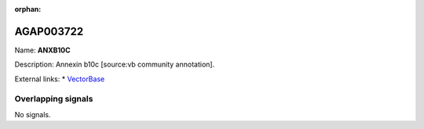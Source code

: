 :orphan:

AGAP003722
=============



Name: **ANXB10C**

Description: Annexin b10c [source:vb community annotation].

External links:
* `VectorBase <https://www.vectorbase.org/Anopheles_gambiae/Gene/Summary?g=AGAP003722>`_

Overlapping signals
-------------------



No signals.


